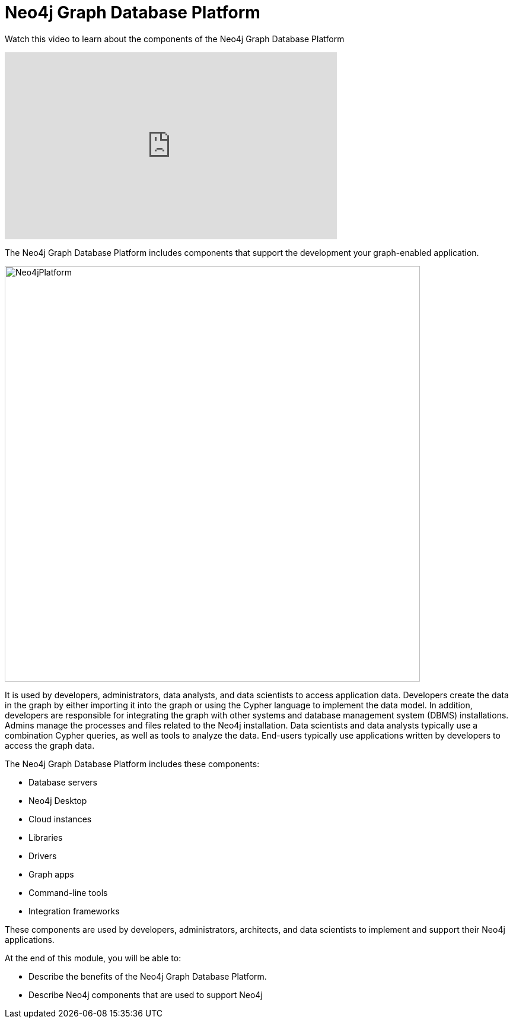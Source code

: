 = Neo4j Graph Database Platform
:order: 2

Watch this video to learn about the components of the Neo4j Graph Database Platform

video::pi11_-sXV3w[youtube,width=560,height=315]

////
Script: M: Neo4j Graph Database Platform

https://docs.google.com/document/d/1fZbcPrtZ8nlCXXMJn3k_dQ2ML3ED84NNhZv2_N-lnKo/edit?usp=sharing

////


The Neo4j Graph Database Platform includes components that support the development your graph-enabled application.

image::images/Neo4jPlatform.png[Neo4jPlatform,width=700,align=center]

It is used by developers, administrators, data analysts, and data scientists to access application data.
Developers create the data in the graph by either importing it into the graph or using the Cypher language to implement the data model. In addition, developers are responsible for integrating the graph with other systems and database management system (DBMS) installations.
Admins manage the processes and files related to the Neo4j installation.
Data scientists and data analysts typically use a combination Cypher queries, as well as tools to analyze the data.
End-users typically use applications written by developers to access the graph data.

The Neo4j Graph Database Platform includes these components:

* Database servers
* Neo4j Desktop
* Cloud instances
* Libraries
* Drivers
* Graph apps
* Command-line tools
* Integration frameworks

These components are used by developers, administrators, architects, and data scientists to implement and support their Neo4j applications.

At the end of this module, you will be able to:

* Describe the benefits of the Neo4j Graph Database Platform.
* Describe Neo4j components that are used to support Neo4j

